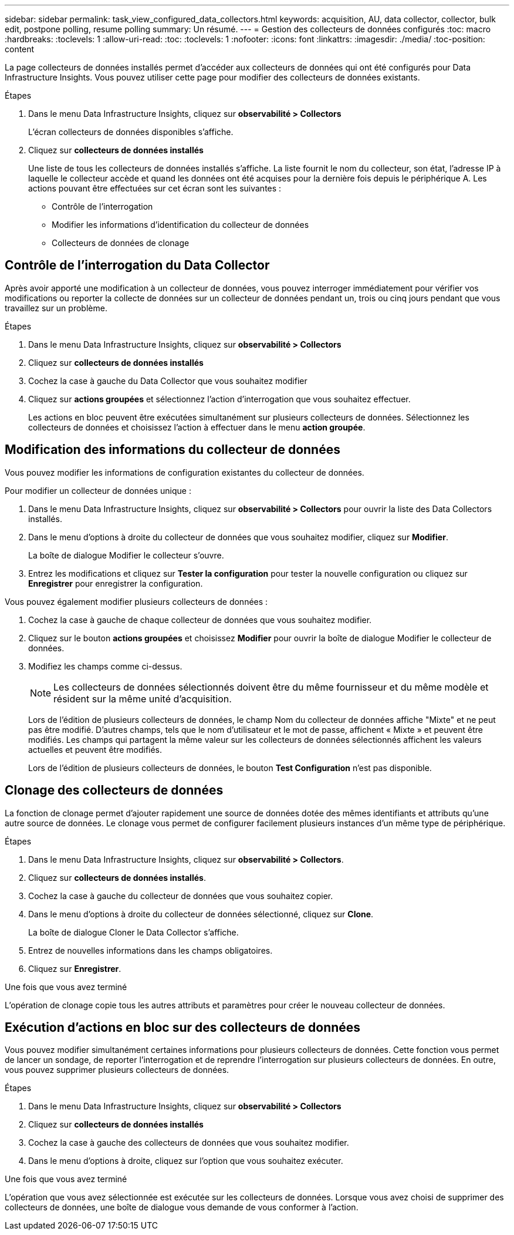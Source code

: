 ---
sidebar: sidebar 
permalink: task_view_configured_data_collectors.html 
keywords: acquisition, AU, data collector, collector, bulk edit, postpone polling, resume polling 
summary: Un résumé. 
---
= Gestion des collecteurs de données configurés
:toc: macro
:hardbreaks:
:toclevels: 1
:allow-uri-read: 
:toc: 
:toclevels: 1
:nofooter: 
:icons: font
:linkattrs: 
:imagesdir: ./media/
:toc-position: content


[role="lead"]
La page collecteurs de données installés permet d'accéder aux collecteurs de données qui ont été configurés pour Data Infrastructure Insights. Vous pouvez utiliser cette page pour modifier des collecteurs de données existants.

.Étapes
. Dans le menu Data Infrastructure Insights, cliquez sur *observabilité > Collectors*
+
L'écran collecteurs de données disponibles s'affiche.

. Cliquez sur *collecteurs de données installés*
+
Une liste de tous les collecteurs de données installés s'affiche. La liste fournit le nom du collecteur, son état, l'adresse IP à laquelle le collecteur accède et quand les données ont été acquises pour la dernière fois depuis le périphérique A. Les actions pouvant être effectuées sur cet écran sont les suivantes :

+
** Contrôle de l'interrogation
** Modifier les informations d'identification du collecteur de données
** Collecteurs de données de clonage






== Contrôle de l'interrogation du Data Collector

Après avoir apporté une modification à un collecteur de données, vous pouvez interroger immédiatement pour vérifier vos modifications ou reporter la collecte de données sur un collecteur de données pendant un, trois ou cinq jours pendant que vous travaillez sur un problème.

.Étapes
. Dans le menu Data Infrastructure Insights, cliquez sur *observabilité > Collectors*
. Cliquez sur *collecteurs de données installés*
. Cochez la case à gauche du Data Collector que vous souhaitez modifier
. Cliquez sur *actions groupées* et sélectionnez l'action d'interrogation que vous souhaitez effectuer.
+
Les actions en bloc peuvent être exécutées simultanément sur plusieurs collecteurs de données. Sélectionnez les collecteurs de données et choisissez l'action à effectuer dans le menu *action groupée*.





== Modification des informations du collecteur de données

Vous pouvez modifier les informations de configuration existantes du collecteur de données.

.Pour modifier un collecteur de données unique :
. Dans le menu Data Infrastructure Insights, cliquez sur *observabilité > Collectors* pour ouvrir la liste des Data Collectors installés.
. Dans le menu d'options à droite du collecteur de données que vous souhaitez modifier, cliquez sur *Modifier*.
+
La boîte de dialogue Modifier le collecteur s'ouvre.

. Entrez les modifications et cliquez sur *Tester la configuration* pour tester la nouvelle configuration ou cliquez sur *Enregistrer* pour enregistrer la configuration.


Vous pouvez également modifier plusieurs collecteurs de données :

. Cochez la case à gauche de chaque collecteur de données que vous souhaitez modifier.
. Cliquez sur le bouton *actions groupées* et choisissez *Modifier* pour ouvrir la boîte de dialogue Modifier le collecteur de données.
. Modifiez les champs comme ci-dessus.
+

NOTE: Les collecteurs de données sélectionnés doivent être du même fournisseur et du même modèle et résident sur la même unité d'acquisition.

+
Lors de l'édition de plusieurs collecteurs de données, le champ Nom du collecteur de données affiche "Mixte" et ne peut pas être modifié. D'autres champs, tels que le nom d'utilisateur et le mot de passe, affichent « Mixte » et peuvent être modifiés. Les champs qui partagent la même valeur sur les collecteurs de données sélectionnés affichent les valeurs actuelles et peuvent être modifiés.

+
Lors de l'édition de plusieurs collecteurs de données, le bouton *Test Configuration* n'est pas disponible.





== Clonage des collecteurs de données

La fonction de clonage permet d'ajouter rapidement une source de données dotée des mêmes identifiants et attributs qu'une autre source de données. Le clonage vous permet de configurer facilement plusieurs instances d'un même type de périphérique.

.Étapes
. Dans le menu Data Infrastructure Insights, cliquez sur *observabilité > Collectors*.
. Cliquez sur *collecteurs de données installés*.
. Cochez la case à gauche du collecteur de données que vous souhaitez copier.
. Dans le menu d'options à droite du collecteur de données sélectionné, cliquez sur *Clone*.
+
La boîte de dialogue Cloner le Data Collector s'affiche.

. Entrez de nouvelles informations dans les champs obligatoires.
. Cliquez sur *Enregistrer*.


.Une fois que vous avez terminé
L'opération de clonage copie tous les autres attributs et paramètres pour créer le nouveau collecteur de données.



== Exécution d'actions en bloc sur des collecteurs de données

Vous pouvez modifier simultanément certaines informations pour plusieurs collecteurs de données. Cette fonction vous permet de lancer un sondage, de reporter l'interrogation et de reprendre l'interrogation sur plusieurs collecteurs de données. En outre, vous pouvez supprimer plusieurs collecteurs de données.

.Étapes
. Dans le menu Data Infrastructure Insights, cliquez sur *observabilité > Collectors*
. Cliquez sur *collecteurs de données installés*
. Cochez la case à gauche des collecteurs de données que vous souhaitez modifier.
. Dans le menu d'options à droite, cliquez sur l'option que vous souhaitez exécuter.


.Une fois que vous avez terminé
L'opération que vous avez sélectionnée est exécutée sur les collecteurs de données. Lorsque vous avez choisi de supprimer des collecteurs de données, une boîte de dialogue vous demande de vous conformer à l'action.
